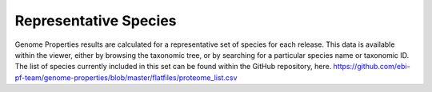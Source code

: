 Representative Species
======================


Genome Properties results are calculated for a representative set of species for each release. This data is available within the viewer, either by browsing the taxonomic tree, or by searching for a particular species name or taxonomic ID.
The list of species currently included in this set can be found within the GitHub repository, here.
https://github.com/ebi-pf-team/genome-properties/blob/master/flatfiles/proteome_list.csv
